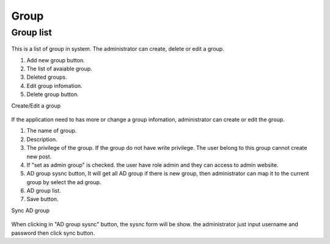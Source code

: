 =====
Group
=====

Group list
---------------------

.. figure:: ../Resources/Images/group_list.png
   :alt: interface_basic
   :scale: 100 %

This is a list of group in system. The administrator can create, delete or edit a group.

#. Add new group button.
#. The list of avaiable group.
#. Deleted groups.
#. Edit group infomation.
#. Delete group button.


Create/Edit a group

.. figure:: ../Resources/Images/group_edit.png
   :alt: interface_basic
   :scale: 100 %

If the application need to has more or change a group infomation, administrator can create or edit the group.

#. The name of group.
#. Description.
#. The privilege of the group. If the group do not have write privilege. The user belong to this group cannot create new post.
#. If "set as admin group" is checked. the user have role admin and they can access to admin website.
#. AD group sysnc button, It will get all AD group if there is new group, then administrator can map it to the current group by select the ad group.
#. AD group list.
#. Save button.

Sync AD group 

.. figure:: ../Resources/Images/group_sync.png
   :alt: interface_basic
   :scale: 100 %

When clicking in "AD group sysnc" button, the sysnc form will be show. the administrator just input username and password then click sync button.